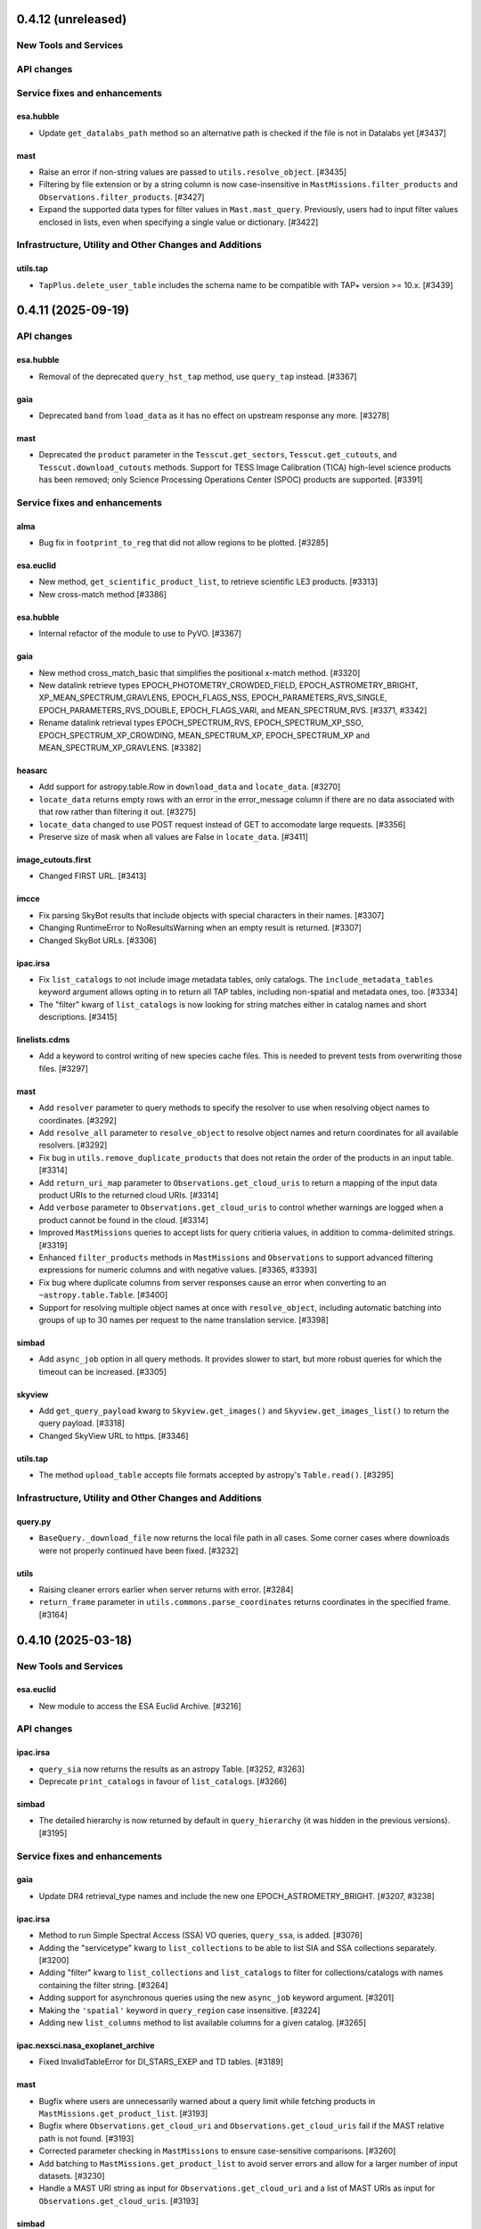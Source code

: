 0.4.12 (unreleased)
===================

New Tools and Services
----------------------



API changes
-----------



Service fixes and enhancements
------------------------------

esa.hubble
^^^^^^^^^^

- Update ``get_datalabs_path`` method so an alternative path is checked if the
  file is not in Datalabs yet [#3437]

mast
^^^^

- Raise an error if non-string values are passed to ``utils.resolve_object``. [#3435]

- Filtering by file extension or by a string column is now case-insensitive in ``MastMissions.filter_products``
  and ``Observations.filter_products``. [#3427]

- Expand the supported data types for filter values in ``Mast.mast_query``. Previously, users had to input
  filter values enclosed in lists, even when specifying a single value or dictionary. [#3422]


Infrastructure, Utility and Other Changes and Additions
-------------------------------------------------------

utils.tap
^^^^^^^^^

- ``TapPlus.delete_user_table`` includes the schema name to be compatible with TAP+ version >= 10.x. [#3439]



0.4.11 (2025-09-19)
===================

API changes
-----------

esa.hubble
^^^^^^^^^^

- Removal of the deprecated ``query_hst_tap`` method, use ``query_tap`` instead.
  [#3367]

gaia
^^^^

- Deprecated ``band`` from ``load_data`` as it has no effect on upstream
  response any more. [#3278]

mast
^^^^

- Deprecated the ``product`` parameter in the ``Tesscut.get_sectors``,
  ``Tesscut.get_cutouts``, and ``Tesscut.download_cutouts`` methods.
  Support for TESS Image Calibration (TICA) high-level science products has
  been removed; only Science Processing Operations Center (SPOC) products
  are supported. [#3391]


Service fixes and enhancements
------------------------------

alma
^^^^

- Bug fix in ``footprint_to_reg`` that did not allow regions to be plotted.
  [#3285]

esa.euclid
^^^^^^^^^^

- New method, ``get_scientific_product_list``, to retrieve scientific LE3
  products. [#3313]

- New cross-match method [#3386]

esa.hubble
^^^^^^^^^^

- Internal refactor of the module to use to PyVO. [#3367]

gaia
^^^^

- New method cross_match_basic that simplifies the positional x-match method.
  [#3320]

- New datalink retrieve types EPOCH_PHOTOMETRY_CROWDED_FIELD,
  EPOCH_ASTROMETRY_BRIGHT, XP_MEAN_SPECTRUM_GRAVLENS, EPOCH_FLAGS_NSS,
  EPOCH_PARAMETERS_RVS_SINGLE, EPOCH_PARAMETERS_RVS_DOUBLE,
  EPOCH_FLAGS_VARI, and MEAN_SPECTRUM_RVS. [#3371, #3342]

- Rename datalink retrieval types EPOCH_SPECTRUM_RVS, EPOCH_SPECTRUM_XP_SSO,
  EPOCH_SPECTRUM_XP_CROWDING, MEAN_SPECTRUM_XP, EPOCH_SPECTRUM_XP and
  MEAN_SPECTRUM_XP_GRAVLENS. [#3382]

heasarc
^^^^^^^

- Add support for astropy.table.Row in ``download_data`` and ``locate_data``.
  [#3270]

- ``locate_data`` returns empty rows with an error in the error_message column
  if there are no data associated with that row rather than filtering it
  out. [#3275]

- ``locate_data`` changed to use POST request instead of GET to accomodate
  large requests. [#3356]

- Preserve size of mask when all values are False in ``locate_data``. [#3411]

image_cutouts.first
^^^^^^^^^^^^^^^^^^^

- Changed FIRST URL. [#3413]

imcce
^^^^^

- Fix parsing SkyBot results that include objects with special characters in
  their names. [#3307]

- Changing RuntimeError to NoResultsWarning when an empty result is
  returned. [#3307]

- Changed SkyBot URLs. [#3306]

ipac.irsa
^^^^^^^^^

- Fix ``list_catalogs`` to not include image metadata tables, only
  catalogs. The ``include_metadata_tables`` keyword argument allows opting
  in to return all TAP tables, including non-spatial and metadata ones,
  too. [#3334]

- The "filter" kwarg of ``list_catalogs`` is now looking for string matches
  either in catalog names and short descriptions. [#3415]

linelists.cdms
^^^^^^^^^^^^^^

- Add a keyword to control writing of new species cache files.
  This is needed to prevent tests from overwriting those files. [#3297]

mast
^^^^

- Add ``resolver`` parameter to query methods to specify the resolver to
  use when resolving object names to coordinates. [#3292]

- Add ``resolve_all`` parameter to ``resolve_object`` to resolve
  object names and return coordinates for all available resolvers. [#3292]

- Fix bug in ``utils.remove_duplicate_products`` that does not retain the
  order of the products in an input table. [#3314]

- Add ``return_uri_map`` parameter to ``Observations.get_cloud_uris`` to return
  a mapping of the input data product URIs to the returned cloud URIs. [#3314]

- Add ``verbose`` parameter to ``Observations.get_cloud_uris`` to control
  whether warnings are logged when a product cannot be found in the cloud.
  [#3314]

- Improved ``MastMissions`` queries to accept lists for query critieria
  values, in addition to comma-delimited strings. [#3319]

- Enhanced ``filter_products`` methods in ``MastMissions`` and ``Observations``
  to support advanced filtering expressions for numeric columns and with
  negative values. [#3365, #3393]

- Fix bug where duplicate columns from server responses cause an error when
  converting to an ``~astropy.table.Table``. [#3400]

- Support for resolving multiple object names at once with ``resolve_object``,
  including automatic batching into groups of up to 30 names per request to
  the name translation service. [#3398]

simbad
^^^^^^

- Add ``async_job`` option in all query methods. It provides slower to start,
  but more robust queries for which the timeout can be increased. [#3305]

skyview
^^^^^^^

- Add ``get_query_payload`` kwarg to ``Skyview.get_images()`` and
  ``Skyview.get_images_list()`` to return the query payload. [#3318]

- Changed SkyView URL to https. [#3346]

utils.tap
^^^^^^^^^

- The method ``upload_table`` accepts file formats accepted by astropy's
  ``Table.read()``. [#3295]


Infrastructure, Utility and Other Changes and Additions
-------------------------------------------------------

query.py
^^^^^^^^

- ``BaseQuery._download_file`` now returns the local file path in all cases.
  Some corner cases where downloads were not properly continued have been
  fixed. [#3232]

utils
^^^^^

- Raising cleaner errors earlier when server returns with error. [#3284]

- ``return_frame`` parameter in ``utils.commons.parse_coordinates`` returns
  coordinates in the specified frame. [#3164]


0.4.10 (2025-03-18)
===================

New Tools and Services
----------------------

esa.euclid
^^^^^^^^^^

- New module to access the ESA Euclid Archive. [#3216]


API changes
-----------

ipac.irsa
^^^^^^^^^

- ``query_sia`` now returns the results as an astropy Table. [#3252, #3263]

- Deprecate ``print_catalogs`` in favour of ``list_catalogs``. [#3266]

simbad
^^^^^^

- The detailed hierarchy is now returned by default in ``query_hierarchy``
  (it was hidden in the previous versions). [#3195]


Service fixes and enhancements
------------------------------

gaia
^^^^

- Update DR4 retrieval_type names and include the new one
  EPOCH_ASTROMETRY_BRIGHT. [#3207, #3238]

ipac.irsa
^^^^^^^^^

- Method to run Simple Spectral Access (SSA) VO queries, ``query_ssa``,
  is added. [#3076]

- Adding the "servicetype" kwarg to ``list_collections`` to be able to list SIA
  and SSA collections separately. [#3200]

- Adding "filter" kwarg to ``list_collections`` and ``list_catalogs`` to filter
  for collections/catalogs with names containing the filter string. [#3264]

- Adding support for asynchronous queries using the new ``async_job``
  keyword argument. [#3201]

- Making the ``'spatial'`` keyword in ``query_region`` case insensitive. [#3224]

- Adding new ``list_columns`` method to list available columns for a given
  catalog. [#3265]

ipac.nexsci.nasa_exoplanet_archive
^^^^^^^^^^^^^^^^^^^^^^^^^^^^^^^^^^

- Fixed InvalidTableError for DI_STARS_EXEP and TD tables. [#3189]

mast
^^^^

- Bugfix where users are unnecessarily warned about a query limit while
  fetching products in ``MastMissions.get_product_list``. [#3193]

- Bugfix where ``Observations.get_cloud_uri`` and
  ``Observations.get_cloud_uris`` fail if the MAST relative path is not
  found. [#3193]

- Corrected parameter checking in ``MastMissions`` to ensure case-sensitive
  comparisons. [#3260]

- Add batching to ``MastMissions.get_product_list`` to avoid server errors
  and allow for a larger number of input datasets. [#3230]

- Handle a MAST URI string as input for ``Observations.get_cloud_uri`` and
  a list of MAST URIs as input for ``Observations.get_cloud_uris``. [#3193]

simbad
^^^^^^

- Fixing joining measurement with basic votable-fields and masking values
  instead of not returning lines in the result if a measurement fields are
  empty for an object. [#3199]

- Performance improvements to prevent timeouts to ``query_region`` when
  there are more than 300 coordinates. [#3235]

- Removed ``'pm'`` from the votable_fields list. [#3259]

xmatch
^^^^^^

- Fixing the API to be more flexible, it is now possible to ommit the
  ``'vizier:'`` sting before the catalog name when crossmatching with a
  vizier table. [#3194]


Infrastructure, Utility and Other Changes and Additions
-------------------------------------------------------

- Removed usage of the astropy TestRunner, therefore the unadvertised
  ``astroquery.test()`` functionality. [#3215]



0.4.9 (2025-01-24)
==================

New Tools and Services
----------------------

esa.integral
^^^^^^^^^^^^

- New module to access the ESA Integral Science Legacy Archive. [#3154]


Service fixes and enhancements
------------------------------

heasarc
^^^^^^^

- Fix Heasarc.download_data for Sciserver. [#3183]

ipac.nexsci.nasa_exoplanet_archive
^^^^^^^^^^^^^^^^^^^^^^^^^^^^^^^^^^

- Add missing unit strings to unit mapper. ``micron``, ``microns``,
  and ``uas``. [#3188]

jplspec
^^^^^^^

- Minor improvement to lookuptable behavior. [#3173, #2901]

linelists.cdms
^^^^^^^^^^^^^^

- Add whole catalog retrieval, improve error messaging for unparseable lines,
  improve metadata catalog, and improve lookuptable behavior. [#3173, #2901]

mast
^^^^

- Retrieve data products from the Missions-MAST API with
  ``MastMissions.get_product_list``. Retrieve unique data
  products only with ``MastMissions.get_unique_product_list``. [#3155]

- Filter data products retrieved from the Missions-MAST API with
  ``MastMissions.filter_products``. [#3155]

- Download data products from the Missions-MAST API with
  ``MastMissions.download_products``.
  Download a single data product using ``MastMissions.download_file``. [#3155]

- Get the keyword corresponding to the dataset ID for a specific mission
  with ``MastMissions.get_dataset_kwd``. [#3155]

mocserver
^^^^^^^^^

- Switch to https instead of http for the default url (allows pyodide to use the
  module). [#3139]

- Add ``TimeMOC`` and ``STMOC`` as possible entries in
  ``MOCServer.query_region`` to allow temporal and space-time searches. [#3139]

- ``return_moc`` now allows to ask for a Time-MOC or a Space-Time MOC rather
  than only Space-MOCs. [#3139]

- Fix query by MOC that would write a file ``moc.fits`` where the method
  was executed in overwriting mode (potentially deleting data if there was
  a conflicting file). [#3139]

- Returned tables now have a default list of fields instead of the
  > 130 columns returned previously. The full list of fields can be
  displayed with the new method ``MOCServer.list_fields``. [#3139]

- Add ``casesensitive`` parameter in the queries (previously, this was hardcoded
  to ``True``) [#3139]

- Add ``coordinate_system`` parameter to the queries to allow to filter on
  the different bodies or frames. The list of available space systems can
  be printed with the new method ``MOCServer.list_coordinates_systems``. [#3139]

- Add ``query_hips`` method, which is convenient to filter only
  Hierarchical progressive surveys. [#3139]

- Add new parameter ``criteria`` in ``query_region`` and ``query_hips`` with
  the same use as ``meta_data`` in the deprecated method ``find_datasets``.
  [#3139]

- Deprecated ``find_datasets`` in favour of ``query_region``. [#3139]

simbad
^^^^^^

- Fixed adding a list of fluxes with the deprecated notation
  ``Simbad.add_votable_fields("flux(U)", "flux(J)")``. [#3186]

- Support more of the 0.4.7 votable fields. Raise more significant error messages
  for the discontinued ones. [#3186]

- Fix the deprecated votable fields ``otype(V)`` and ``otype(S)``. [#3186]

- Fixed non existing flux filters as votable fields would fail silently. [#3186]


0.4.8 (2025-01-16)
==================

Service fixes and enhancements
------------------------------

astrometry_net
^^^^^^^^^^^^^^

- Removed photutils from Astroquery astrometry.net. [#3067]

- Reduced the number of API calls when polling for job status. [#3079]

alma
^^^^

- Added method to return quantities instead of values and regions footprint
  in alma. [#2855]

- Added support for frequency_resolution in KHz. [#3035]

- Added support for temporary upload tables in query_tap. [#3118]

- Changed the way galactic ranges are used in queries. [#3105]

casda
^^^^^

- Support jobs which are in the SUSPENDED state (used when copying data). [#3134]

dace
^^^^

- Module has been removed as it was incompatible with server changes. A
  standalone library called dace-query is available to access DACE
  data. [#3162]

esa.hubble
^^^^^^^^^^

- Include warning in get_datalabs_path method for ehst when the data volume
  is not mounted in DataLabs. [#3059]

- Fixed an inconsistency, ``get_member_observations`` now return a list for
  both simple and composite observations. [#3157]

- New method ``get_datalabs_path`` to return the complete path of a file in
  datalabs by combining the datalabs volume path with the path of the file
  in the table ehst.artifact [#2998]

esa.jwst
^^^^^^^^

- get_obs_products method now supports product_type parameter as string or list.
  [#2995]

- Added download_files_from_program method to get all products by program id.
  [#3073]

esasky
^^^^^^

- Added support for eROSITA downloads. [#3111]

gaia
^^^^

- Included table size in the class TapTableMeta returned by the functions
  ``load_tables`` and ``load_table``, in the class Tap. [#2970]

- For the functions that return files in FITS/ECSV format, the files are now
  provided as uncompressed files. [#2983]

- New parameter USE_NAMES_OVER_IDS that gives preference to ``name`` over ID
  attributes of columns as the names of columns in the ``astropy.table.Table``
  instance. By default, value True is set, that gives name preference. [#2967]

- Change the signature of the method ``load_data``: the parameter
  ``output_file`` that defined the file where the results were
  saved, is replaced by boolean parameter ``dump_to_file``, that in case it
  is true, a compressed directory named "datalink_output.zip" with
  all the DataLink files is made. So the users cannot specified the output
  file anymore.  [#3014]

- New retrieval types for datalink (Gaia DR4 release). [#3110]

- The output file name built by the method ``load_data``, includes
  microsecond resolution. This is based on the previous. [#3130]

gama
^^^^

- Changed URL to https and thus making the module functional again. [#3056]

heasarc
^^^^^^^

- Refactor heasarc to use the VO backend. [#2997]


ipac.irsa
^^^^^^^^^

- Added more robust handling of errors returned in Most.query_object() responses.
  [#3140]

- Removal of the deprecated module ``ipac.irsa.sha``. Use ``ipac.irsa`` to
  access Spitzer data. [#3163]

ipac.nexsci.nasa_explanet_archive
^^^^^^^^^^^^^^^^^^^^^^^^^^^^^^^^^

- Fix unit inconsistency in ``pl_trandur`` from day(s) to hour(s). [#3137]

jplhorizons
^^^^^^^^^^^

- Add missing column definitions, especially for ``refraction=True`` and
  ``extra_precision=True``. [#2986]

mast
^^^^

- Fixed bug in which the ``local_path`` parameter for the
  ``mast.observations.download_file`` method does not accept a directory. [#3016]

- Added ``verbose`` parameter to modulate output in
  ``mast.observations.download_products`` method. [#3031]

- Fixed bug in ``Catalogs.query_criteria()`` to use ``page`` and
  ``pagesize`` parameters correctly. [#3065]

- Modified ``mast.Observations.get_cloud_uris`` to also accept query
  criteria and data product filters. [#3064]

- Increased the speed of ``mast.Observations.get_cloud_uris`` by obtaining
  multiple URIs from MAST at once. [#3064]

- Raise an error rather than a warning when nonexistent query criteria are
  used in ``Observations.query_criteria``, ``Catalogs.query_criteria``,
  ``Catalogs.query_region``, ``Catalogs.query_object``, and
  ``MastMissions`` query methods,   [#3084, #3126]

- Added support for case-insensitive criteria keyword arguments in
  ``mast.Observations.query_criteria`` and ``mast.Catalogs.query_criteria``.
  [#3087]

- Added function ``mast.Observations.get_unique_product_list`` to return the
  unique data products associated with given observations. [#3096]

- Deprecated ``enable_cloud_dataset`` and ``disable_cloud_dataset`` in
  classes where they are non-operational. [#3113]

- Handle HLSP data products in ``Observations.get_cloud_uris``. [#3126]

mpc
^^^

- Rename ``MPC.get_mpc_object_endpoint`` to ``MPC._get_mpc_object_endpoint`` to
  indicate that it is a private method. [#3089]

- Parse star catalog information when querying observations database. [#2957]

- Parse ephemeris with sky motion with three digit precision. [#3026]

- Raise EmptyResponseError when empty ephemeris response is returned [#3026]

- Deprecated ``get_raw_response`` parameter from ``MPC.get_observations``. The
  raw response may be retrieved from the _async() method. [#3089]

- Removed ``get_raw_response`` parameter from ``MPC.get_ephemeris`` and
  ``MPC.get_observatory_codes`` without deprecation as the parameters were
  ignored and had no effect. [#3089]

- Fixed bug in ``MPC.get_ephemeris`` that caused the ``cache`` keyword parameter
  to be ignored. [#3089]

- Removed ``comettype`` parameter from ``MPC.get_observations`` without
  deprecation: it was undocumented, ignored, and had no effect.  [#3089]

- When ``MPC.get_ephemeris`` raises an ``InvalidQueryError`` message, instead of
  returning the original HTML formatted text, strip the HTML tags and return a
  plain text message.  [#3171]

nvas
^^^^

- Fixed base URL to reflect upstream changes. [#3160]

linelists.cdms
^^^^^^^^^^^^^^

- Fixed result parsing incompatibility with astropy 6.1 on Windows systems.
  [#3008]

ogle
^^^^

- Changed URL to https and thus making the module functional again. [#3048]

sdss
^^^^

- Support new SDSS-V DR18 access URLs. [#3017]

- Fixed download caching. [#3123]

simbad
^^^^^^

- The ``ROW_LIMIT`` value to have the maximum number of rows is now -1.
  Use ``ROW_LIMIT = 0`` to retrieve the output's meta-data. [#2954]

- ``ROW_LIMIT`` can now be set at instantiation
  (e.g.: ``simbad = Simbad(ROW_LIMIT=10))``). [#2954]

- ``list_votable_fields`` now return an astropy Table with added fields
  information instead of a list of strings. [#2954]

- ``list_votable_fields`` is now queried directly from SIMBAD instead of reading
  a file in astroquery. This prevents it from being outdated. [#2954]

- ``get_votable_fields`` now prints the table name and column name instead of
  just the column name. [#2954]

- The ``verbose`` and ``cache`` kwargs have been deprecated from all methods
  as they have no effect with with the new query interface. [#2954]

- ``get_adql`` is deprecated and replaced by ``get_query_payload`` in
  ``list_columns`` and ``list_table``.
  The payload output contains the ADQL under the ``QUERY`` key. [#2954]

- All query methods except ``query_tap`` and ``query_criteria`` now accept a
  ``criteria`` argument to restrict the results with custom criteria. [#2954]

- ``query_objects`` outputs now have an additional column ``user_specified_id``
  containing the objects' name as specified by the user.
  The ``votable_field`` option ``typed_id`` is removed. [#2954]

- The ``equinox`` and ``epoch`` kwargs are deprecated in ``query_region``,
  use astropy.coordinates.SkyCoord directly instead. [#2954]

- ``query_bibcode`` has a new option ``abstract`` that allows to also
  retrieve the article's abstract. [#2954]

- ``query_bibcode`` output is now in an astropy Table with distinct columns
  instead of a single one in which all the information was a string. [#2954]

- ``query_criteria`` is now deprecated and should be replaced by either custom
  TAP queries or by the ``criteria`` argument added in the other query methods.
  A helper method was added ``astroquery.simbad.utils.CriteriaTranslator`` to
  translate between the sim-script syntax and the TAP/ADQL syntax. [#2954]

- Fixed ``query_objects`` that would not work in combination with the
  additional field ``ident``. [#3149]

- Added ``query_hierarchy``: a new method that allows to get the parents,
  children, or siblings of an object. [#3175]

- Added ``NoResultsWarning`` when a query returns an empty table. [#3068]

skyview
^^^^^^^

- Overlay arguments ``lut``, ``grid``, and ``gridlabel`` are removed, as they
  only apply to output types not returned by Astroquery. [#2979]

splatalogue
^^^^^^^^^^^

- Fix incompatibilities with the major changes made to the Splatalogue's
  upstream server in March 2024. [#2960]

vizier
^^^^^^

- Changed the type of raised error when the catalog is not found in
  ``Vizier.get_catalog_metadata`` from ``IndexError`` to
  ``EmptyResponseError``. [#2980]

- Fixed search by UCD -- they were ignored. [#3147]

- Fixed column names -- some characters were replaced by ``_`` instead of keeping
  the original name. [#3153]

vsa
^^^

- Updated base URL to fix 404 responses. [#3033]

xmatch
^^^^^^

- Fixed xmatch query for two local tables. The second table was written over
  the first one, resulting in a confusing "missing cat1" error. [#3116]

- Made the error message clearer about VizieR tables not available for
  crossmatching. [#3168]

Infrastructure, Utility and Other Changes and Additions
-------------------------------------------------------

- Versions of astropy <5.0 and numpy <1.20 are no longer supported. [#2966]

- Versions of Python <3.9 are no longer supported. [#2966]

- Versions of PyVO <1.5 are no longer supported. [#3002]

utils.tap
^^^^^^^^^

- ``TapPlus.upload_table`` should not allow table names to contain a
  dot. ``ValueError`` is now raised for such cases. [#2971]

- Fix method read_http_response to retrieve json files. This fixes the
  previous PR #2947. [#2990]

- Fixed method ``search_async_jobs`` in the class TapPlus. [#2967]


0.4.7 (2024-03-08)
==================

New Tools and Services
----------------------

esa.hsa
^^^^^^^

- New module to access the ESA Herschel mission. [#2122]

ipac.irsa
^^^^^^^^^

- New class, ``Most``, to access the Moving Object Search Tool (MOST) is
  added. [#2660]

mocserver
^^^^^^^^^

- ``mocserver`` is the new name of the ``cds`` module allowing access to the
  CDS MOC server [#2766]

solarsystem.neodys
^^^^^^^^^^^^^^^^^^

- New module to access the NEODyS web interface. [#2618]

solarsystem.pds
^^^^^^^^^^^^^^^

- New module to access the Planetary Data System's Ring Node System. [#2358]


Service fixes and enhancements
------------------------------

alfalfa
^^^^^^^

- Removal of the non-functional ``get_spectrym`` method as that service has
  disappeared. [#2578]

alma
^^^^

- Fixed a regression to handle arrays of string input for the ``query``
  methods. [#2457]

- Throws an error when an unsupported ``kwargs`` (or argument) is passed in
  to a function. [#2475]

- New DataLink API handling. [#2493]

- Fixed bug in which blank URLs were being sent to the downloader. [#2490]

- Removed deprecated broken functions from ``alma.utils``. [#2331]

- Fixed a bug in slicing of ALMA regions. [#2810]

- Added support for ALMA OIDC (OpenID Connect) auth service, Keycloak. [#2712]

- Fixed bug to use the timeout set in the configuration. [#2535]

astrometry_net
^^^^^^^^^^^^^^

- Added a ``verbose=`` keyword argument to ``AstrometryNet`` to control
  whether or not to show any information during solving. [#2484]

- Fixed a bug which caused ``solve_timeout`` to not be respected when an image
  was solved by constructing a source list internally before sending data to
  astrometry.net. [#2484]

- Avoid duplicated warnings about API key and raise an error only when API key
  is needed but not set. [#2483]

- Added ``return_submission_id`` keyword argument to
  ``monitor_submission()``. [#2685]

- Fixed off-by-one error in the reference pixel of the WCS solution when the
  solution is found using sources detected by photutils. After this fix the
  solution from astrometry.net will be the same when the input is an image
  regardless of whether the image is uploaded or sources are detected
  locally. [#2752]

atomic
^^^^^^

- Fixed infitine caching loop. [#2339]

- Change URL and improve error handling. [#2769]

cadc
^^^^

- Deprecated keywords and ``run_query`` method have been removed. [#2389]

- Added the ability to pass longer that filename Path objects as
  ``output_file``. [#2541]

casda
^^^^^

- Add the ability to produce 2D and 3D cutouts from ASKAP images and cubes.
  [#2366]

- Use the standard ``login`` method for authenticating, which supports the
  system keyring. [#2386]

cds
^^^

- The ``cds`` module has been renamed ``mocserver`` and issues a deprecation
  warning when imported. [#2766]

esa.hubble
^^^^^^^^^^

- Refactored ``query_criteria`` to make the query a lot faster. [#2524]

- Method ``query_hst_tap`` has been renamed ``query_tap``. [#2597]

- Product types in ``download_product`` have been modified to:
  'PRODUCT', 'SCIENCE_PRODUCT', or 'POSTCARD'. [#2597]

- Added ``proposal`` keyword argument to several methods now allows to
  filter by Proposal ID. [#2797]

- Update to TAP url to query data and download files, aligned with the new
  eHST Science Archive. [#2567, #2597]

- Status and maintenance messages from eHST TAP when the module is
  instantiated. Use ``get_status_messages`` to retrieve them. [#2597]

- New methods to download single files ``download_file`` and download FITS
  associated to an observation ``download_fits_files``. [#2797]

- New function to retrieve all the files associated to an observation
  ``get_associated_files``. [#2797]

- New methods to retrieve metadata (``get_observations_from_program``) and
  files (``download_files_from_program``) associated to a proposal. [#2910]

esa.jwst
^^^^^^^^

- Fixes in ``login`` and ``set_token`` methods. [#2807]

esa.xmm_newton
^^^^^^^^^^^^^^
- New version of RMF matrices (v21). [#2910, #2932]

eso
^^^

- Authenticate with ESO using APIs and tokens instead of HTML forms. [#2681]

- Discontinue usage of old Request Handler for dataset retrieval in favor of
  new dataportal API. [#2681]

- Local reimplementation of astroquery's ``_download_file`` to fix some issues
  and avoid sending a HEAD request just to get the original filename. [#1580]

- Restore support for .Z files. [#1818]

exoplanet_orbit_database
^^^^^^^^^^^^^^^^^^^^^^^^

- The module has been deprecated due to the retirement of its upstream
  website. The database hasn't been updated since 2018, users are encouraged
  to use the ``ipac.nexsci.nasa_exoplanet_archive`` module instead. [#2792]

gaia
^^^^

- TAP notifications service is now available for Gaia. [#2376]

- Datalink can be used with the new parameter ``linking_parameter``.
  It provides an additional meaning to the source identifiers:
  'source_id', 'transit_id', and 'image_id'. [#2859, #2936]

- Added support for output formats:
  votable, votable_gzip (which is now the default), and ecsv. [#2907]

- For the functions ``cone_search``, ``cone_search_async``, ``launch_job``,
  and ``launch_job_async`` the data can be retrieved for the json
  ``output_format``. [#2927, #2947]

- Method ``load_data`` now has the parameter ``valid_data`` to control the
  epoch photometry service to return all data associated to a given source.
  [#2376]

- Default Gaia catalog updated to DR3. [#2596]

heasarc
^^^^^^^

- Fix issue in which blank tables raised exceptions. [#2624]

ipac.irsa
^^^^^^^^^

- The IRSA module's backend has been refactored to favour VO services and to
  run the queries through TAP rather than Gator.
  New method ``query_tap`` is added to enable ADQL queries, async-named
  methods have been removed. The ``selcols`` kwarg has been renamed to
  ``columns``, and the ``cache`` and ``verbose`` kwargs have been
  deprecated as they have no effect. [#2823]

- Method to run SIAv2 VO queries, ``query_sia``, is added. [#2837]

- Method to list available collections for SIA queries,
  ``list_collections``, is added. [#2952]

- Deprecation of the module ``ipac.irsa.sha`` due to upstream API changes
  and in favour of recommending using ``ipac.irsa`` instead. [#2924]

ipac.nexsci.nasa_exoplanet_archive
^^^^^^^^^^^^^^^^^^^^^^^^^^^^^^^^^^

- Removed deprecated methods ``query_planet`` and ``query_star``. [#2431]

- Stability improvements to ``query_aliases`` to address bug that made
  method retrieve no aliases for multiple star systems. [#2506]

jplhorizons
^^^^^^^^^^^

- Deprecate ``get_raw_response`` parameter in query methods.
  The raw response may be retrieved from the _async() methods. [#2418]

- Adding ``optional_setting`` parameter to the ephemerides methods to allow
  passing additional settings. [#1802]

- Topocentric coordinates can now be specified for both center and target in
  observer and vector queries. [#2625]

- Updated returned table columns to match Horizons's updates. [#2794]

- Assign units to ``"hour_angle"``, ``"solartime"``, and ``"siderealtime"``
  columns. [#2794]

- Allow using units in locations specified as coordinates. [#2746]

jplsbdb
^^^^^^^

- Fix a bug for jplsdbd query when the returned physical quantity contains
  a unit with exponential. [#2377]

jplspec
^^^^^^^

- Fix a bug in lookup-table generation when using ``parse_name_locally``
  option. [#2945]

linelists.cdms
^^^^^^^^^^^^^^

- Fix issues with the line name parser and the line data parser; the original
  implementation was incomplete and upstream was not fully
  documented. [#2385, #2411]

- Added new line list reader and enabled reading line list from remote
  server.[#2760]

- Updated local version of line list to include some change in column names.
  [#2760]

mast
^^^^

- Cull duplicate downloads for the same dataURI in
  ``Observations.download_products()`` and duplicate URIs in
  ``Observations.get_cloud_uris``. [#2497]

- Fixed ``Observations.get_product_list`` to handle input lists of
  obsids. [#2504]

- Add a ``flat`` option to ``Observation.download_products()`` to turn off the
  automatic creation and organizing of products into subdirectories. [#2511]

- Expanding ``Cutouts`` functionality to support making Hubble Advanced
  Product (HAP) cutouts via HAPCut. [#2613]

- Expanding ``Cutouts`` functionality to support TICA HLSPs now available
  through ``TesscutClass``. [#2668]

- Resolved issue making PANSTARRS catalog queries when columns and sorting
  is specified. [#2727]

- Bug fix in ``Observations.query_criteria()`` to use ``page`` and
  ``pagesize`` parameters [#2915]

- Added ``mast_query`` to ``MastClass`` to handle the creation of parameter
  dictionaries for MAST Service queries. [#2785]

- PanSTARRS data is now available to download anonymously from the public
  STScI S3 buckets. [#2893]

- Changed warning to error for authentication failure. [#1874]

nist
^^^^

- Vectorized ``linename`` option to query multiple spectral lines with one call
  of ``Nist.query``. [#2678]

- Fix wavelength keywords, which were changed upstream. [#2918]

- Fetch statistical weight (g) from the database. [#2955]

oac
^^^

- Fix bug in parsing events that contain html tags (e.g. in their alias
  field). [#2423]

sdss
^^^^

- ``query_region()`` can perform cone search or a rectangular
  search around the specified coordinates. [#2477, #2663]

- The default data release has been changed to DR17. [#2478]

- Switching to https to avoid issues originating in relying on server side
  redirects. [#2654]

- Fix bug to have object IDs as unsigned integers, on Windows, too.
  [#2800, #2806, #2880]

simbad
^^^^^^

- new ``query_tap`` method to access SIMBAD. This comes with additional
  methods to explore SIMBAD's tables and their links:
  ``list_tables``, ``list_columns``, and ``list_linked_tables``. [#2856]

- It is now possible to specify multiple coordinates together with a single
  radius as a string in ``query_region()`` and ``query_region_async()``.
  [#2494]

- ``ROW_LIMIT`` is now respected when running region queries; previously, it
  was ignored for region queries but respected for all others.  A new warning,
  ``BlankResponseWarning``, is introduced for use when one or more query terms
  result in a blank or missing row; previously, only a generic warning was
  issued. [#2637]

skyview
^^^^^^^

- Fix bug for ``radius`` parameter to not behave as diameter. [#2601]

- Fix bug in ``height`` and ``width`` input validation. [#2757]

svo_fps
^^^^^^^

- The wavelength limits in ``get_filter_index`` can now be specified using any
  length unit, not just angstroms. [#2444]

- Queries with invalid parameter names now raise an ``InvalidQueryError``.
  [#2446]

- The default wavelength range used by ``get_filter_index`` was far too
  large. The user must now always specify both upper and lower limits. [#2509]

vizier
^^^^^^

- Fix parsing vizier generated tsv returns. [#2611]

- New method ``get_catalog_metadata`` allows to retrieve information about
  VizieR catalogs such as origin_article, description, or last modified
  date. [#2878]

xmatch
^^^^^^

- The reason for query errors, as parsed from the returned VOTable is now
  exposed as part of the traceback. [#2608]

- Minor internal change to use VOTable as the response format that include
  units, too. [#1375]


Infrastructure, Utility and Other Changes and Additions
-------------------------------------------------------

- Optional keyword arguments are now keyword only.
  [#1802, #2339, #2477, #2532, #2597, #2601, #2609, #2610, #2655, #2656, #2661, #2671, #2690, #2703]

- New function, ``utils.cleanup_downloads.cleanup_saved_downloads``, is
  added to help the testcleanup narrative in narrative documentations. [#2384]

- Adding new ``BaseVOQuery`` baseclass for modules using VO tools. [#2836]

- Adding more system and package information to User-Agent. [#2762, #2836]

- Refactoring caching. [#1634]

- Removal of the non-functional ``nrao`` module as it was completely
  incompatible with the refactored upstream API. [#2546]

- Removal of the non-functional ``noirlab`` module because the current module
  is incompatible with the new upstream API. [#2579]

- Removed deprecated function ``utils.commons.send_request()``. [#2583]

- Removed deprecated function ``utils.download_list_of_fitsfiles()``. [#2594]

- Versions of astropy <4.2.1 and numpy <1.18 are no longer supported. [#2602]

utils.tap
^^^^^^^^^

- Add support for ``MAXREC`` parameter. [#1584]

- Data downloads are now executed in streaming mode. [#2910]


0.4.6 (2022-03-22)
==================

Service fixes and enhancements
------------------------------

alma
^^^^

- Added ``verify_only`` option to check if data downloaded with correct file
  size. [#2263]

- Deprecated keywords and ``stage_data`` method has been removed. [#2309]

- Deprecate broken functions from ``alma.utils``. [#2332]

- Optional keyword arguments are now keyword only. [#2309]

casda
^^^^^

- Simplify file names produced by ``download_files`` to avoid filename too
  long errors. [#2308]

esa.hubble
^^^^^^^^^^

- Changed ``query_target`` method to use TAP instead of AIO. [#2268]


- Added new method ``get_hap_hst_link`` and ``get_member_observations`` to
  get related observations. [#2268]

esa.xmm_newton
^^^^^^^^^^^^^^

- Add option to download proprietary data. [#2251]

gaia
^^^^

- The ``query_object()`` and ``query_object_async()`` methods of
  ``astroquery.gaia.Gaia`` no longer ignore their ``columns`` argument when
  ``radius`` is specified. [#2249]

- Enhanced methods ``launch_job`` and ``launch_job_async`` to avoid issues with
  the name provided by the user for the output file when the results are
  returned by the TAP in compressed format. [#2077]

ipac.nexsci.nasa_exoplanet_archive
^^^^^^^^^^^^^^^^^^^^^^^^^^^^^^^^^^

- Fixes to alias query, and regularize keyword removed from deprecated
  ``query_star`` method. [#2264]

mast
^^^^

- Adding moving target functionality to ``Tesscut`` [#2121]

- Adding ``MastMissions`` class to provide mission-specific metadata query
  functionalities. [#2095]

- GALEX data is now available to download anonymously from the public
  STScI S3 buckets. [#2261]

- Adding the All-Sky PLATO Input Catalog ('plato') as a catalog option for
  methods of ``Catalogs``. [#2279]

- Optional keyword arguments are now keyword only. [#2317]

sdss
^^^^

- Fix ``query_crossid`` for spectral data and DR17. [#2258, #2304]

- Fix ``query_crossid`` to be able to query larger list of coordinates. [#2305]

- Fix ``query_crossid`` for very old data releases (< DR10). [#2318]


Infrastructure, Utility and Other Changes and Additions
-------------------------------------------------------

- Remove obsolete testing tools. [#2287]

- Callback hooks are deleted before caching. Potentially all cached queries
  prior to this PR will be rendered invalid. [#2295]

utils.tap
^^^^^^^^^

- The modules that make use of the ``astroquery.utils.tap.model.job.Job`` class
  (e.g. Gaia) no longer print messages about where the results of async queries
  were written if the ``verbose`` setting is ``False``. [#2299]

- New method, ``rename_table``, which allows the user to rename table and
  column names. [#2077]



0.4.5 (2021-12-24)
==================

New Tools and Services
----------------------

esa.jwst
^^^^^^^^^^

- New module to provide access to eJWST Science Archive metadata and datasets. [#2140, #2238]


Service fixes and enhancements
------------------------------

eso
^^^

- Add option to retrieve_data from an earlier archive query. [#1614]

jplhorizons
^^^^^^^^^^^

- Fix result parsing issues by disabling caching of failed queries. [#2253]

sdss
^^^^

- Fix URL for individual spectrum file download in recent data releases. [#2214]

Infrastructure, Utility and Other Changes and Additions
-------------------------------------------------------

- Adding ``--alma-site`` pytest option for testing to have a control over
  which specific site to test. [#2224]

- The function ``astroquery.utils.download_list_of_fitsfiles()`` has been
  deprecated. [#2247]

utils.tap
^^^^^^^^^

- Changing the default verbosity of TapPlus to False. [#2228]


0.4.4 (2021-11-17)
==================

New Tools and Services
----------------------

esa.esasky
^^^^^^^^^^

- Added Solar System Object functionality. [#2106]

ipac
^^^^

- New namespace for IPAC services. [#2131]

linelists.cdms
^^^^^^^^^^^^^^
- Molecular line catalog query tool provides an interface to the
  Cologne Database for Molecular Spectroscopy. [#2143]


Service fixes and enhancements
------------------------------

casda
^^^^^^

- Add ability to stage and download non image data which have been found
  through the CASDA obscore table. [#2158]

gaia
^^^^

- The bug which caused changing the ``MAIN_GAIA_TABLE`` option to have no
  effect has been fixed. [#2153]

ipac.ned
^^^^^^^^

- Keyword 'file_format' is added to ``get_image_list`` to enable obtaining
  links to non-fits file formats, too. [#2217]

jplhorizons
^^^^^^^^^^^

- Updated to use v1.0 of the new JPL Horizons API released 2021-09-15.
  Included in this update, the default reference system is changed from
  J2000 to ICRF, following API documentation. [#2154]

- Query ``id_type`` behavior has changed:
    * ``'majorbody'`` and ``'id'`` have been removed and the equivalent
      functionality replaced with ``None``.  ``None`` implements the Horizons
      default, which is to search for major bodies first, then fall back to a
      small body search when no matches are found. Horizons does not have a
      major body only search. [#2161]
    * The default value was ``'smallbody'`` but it is now ``None``, which
      follows Horizons's default behavior. [#2161]

- Fix changes in column names that resulted KeyErrors. [#2202]

jplspec
^^^^^^^

- JPLSpec now raises an EmptyResponseError if the returned result is empty.
  The API for JPLspec's ``lookup_table.find`` function returns a dictionary
  instead of values (for compatibility w/CDMS).  [#2144]

simbad
^^^^^^

- Fix result parsing issues by disabling caching of failed queries. [#2187]

- Fix parsing of non-ascii bibcode responses. [#2200]

splatalogue
^^^^^^^^^^^

- Splatalogue table merging can now handle unmasked columns. [#2136]

vizier
^^^^^^

- It is now possible to specify 'galatic' centers in region queries to
  have box queries oriented along the galactic axes. [#2152]


Infrastructure, Utility and Other Changes and Additions
-------------------------------------------------------

- Versions of astropy <4 and numpy <1.16 are no longer supported. [#2163]

ipac
^^^^

- As part of the namespace restructure, now modules for the IPAC archives are
  avalable as: ``ipac.irsa``, ``ipac.ned``, and ``ipac.nexsci``.
  Additional services have also been moved to their parent organisations'
  namespace. Acces from the top namespace have been deprecated for the
  following modules: ``ibe``, ``irsa``, ``irsa_dust``,
  ``nasa_exoplanet_archive``, ``ned``, ``sha``. [#2131]


0.4.3 (2021-07-07)
==================

New Tools and Services
----------------------

esa.esasky
^^^^^^^^^^

- Download by observation id or source name. [#2078]

- Added custom ADQL and TAP+ functionality. [#2078]

- Enabled download of INTEGRAL data products. [#2105]

esa.hubble
^^^^^^^^^^

- Module added to perform a cone search based on a set of criteria. [#1855]

esa.xmm_newton
^^^^^^^^^^^^^^

- Adding the extraction epic light curves and spectra. [#2017]

heasarc
^^^^^^^

- Add alternative instance of HEASARC Server, maintained by
  INTEGRAL Science Data Center. [#1988]

nasa_exoplanet_archive
^^^^^^^^^^^^^^^^^^^^^^

- Making module compatible with the NASA Exoplanet Archive 2.0 using TAP.
  release. Support for querying old tables (exoplanets, compositepars, and
  exomultpars) has been dropped. [#2067]


Service fixes and enhancements
------------------------------

atomic
^^^^^^

- Change URL to https. [#2088]

esa.xmm_newton
^^^^^^^^^^^^^^

- Fixed the generation of files with wrong extension. [#2017]

- Use astroquery downloader tool to get progressbar, caching, and prevent
  memory leaks. [#2087]

gaia
^^^^

- Changed default of Gaia TAP Plus interface to instantiate silently. [#2085]

heasarc
^^^^^^^

- Added posibility to query limited time range. [#1988]

ibe
^^^

- Doubling default timeout to 120 seconds. [#2108]

- Change URL to https. [#2108]

irsa
^^^^

- Adding ``cache`` kwarg to the class methods to be able to control the use
  of local cache. [#2092]

- Making optional kwargs keyword only. [#2092]

sha
^^^

- Change URL to https. [#2108]

- A ``NoResultsWarning`` is now returned when there is return of any empty
  table. [#1837]


Infrastructure, Utility and Other Changes and Additions
-------------------------------------------------------

- Fixed progressbar download to report the correct downloaded amount. [#2091]

- Dropping Python 3.6 support. [#2102]


0.4.2 (2021-05-14)
==================

New Tools and Services
----------------------

cds.hips2fits
^^^^^^^^^^^^^

- New module HIPS2fits to provide access to fits/jpg/png image cutouts from a
  HiPS + a WCS. [#1734]

esa.iso
^^^^^^^

- New module to access ESA ISO mission. [#1914]

esa.xmm_newton
^^^^^^^^^^^^^^

- New method ``get_epic_images`` is added to extract EPIC images from
  tarballs. [#1759]

- New method ``get_epic_metadata`` is added to download EPIC sources
  metadata. [#1814]

mast
^^^^

- Added Zcut functionality to astroquery [#1911]

svo_fps
^^^^^^^

- New module to access the Spanish Virtual Observatory Filter Profile List. [#1498]


Service fixes and enhancements
------------------------------

alma
^^^^

- The archive query interface has been deprecated in favour of
  VirtualObservatory (VO) services such as TAP, ObsCore etc. The alma
  library has been updated accordingly. [#1689]

- ALMA queries using string representations will now convert to appropriate
  coordinates before being sent to the server; previously they were treated as
  whatever unit they were presented in.  [#1867]

- Download mechanism uses the ALMA Datalink service that allows exploring and
  downloading entire tarball package files or just part of their
  content. [#1820]

- Fixed bug in ``get_data_info`` to ensure relevant fields are strings. [#2022]

esa.esasky
^^^^^^^^^^

- All ESASky spectra now accessible. [#1909]

- Updated ESASky module for version 3.5 of ESASky backend. [#1858]

- Added row limit parameter for map queries. [#1858]

esa.hubble
^^^^^^^^^^

- Module added to query eHST TAP based on a set of specific criteria and
  asynchronous jobs are now supported. [#1723]

gaia
^^^^
- Fixed RA/dec table edit capability. [#1784]

- Changed file names handling when downloading data. [#1784]

- Improved code to handle bit data type. [#1784]

- Prepared code to handle new datalink products. [#1784]

gemini
^^^^^^

- ``login()`` method to support authenticated sessions to the GOA. [#1780]

- ``get_file()`` to support downloading files. [#1780]

- fix syntax error in ``query_criteria()`` [#1823]

- If QA and/or engineering parameters are explicitly passed, remove the
  defaults of ``notengineering`` and/or ``NotFail``. [#2000]

- Smarter defaulting of radius to None unless coordinates are specified, in
  which case defaults to 0.3 degrees. [#1998]

heasarc
^^^^^^^

- A ``NoResultsWarning`` is now returned when there is no matching rows were
  found in query. [#1829]

irsa
^^^^

- Used more specific exceptions in IRSA. [#1854]

jplsbdb
^^^^^^^

- Returns astropy quantities, rather than scaled units. [#2011]

lcogt
^^^^^

- Module has been removed after having been defunct due to upstream API
  refactoring a few years ago. [#2071]

mast
^^^^

- Added ``Observations.download_file`` method to download a single file from
  MAST given an input data URI. [#1825]

- Added case for passing a row to ``Observations.download_file``. [#1881]

- Removed deprecated methods: ``Observations.get_hst_s3_uris()``,
  ``Observations.get_hst_s3_uri()``, ``Core.get_token()``,
  ``Core.enable_s3_hst_dataset()``, ``Core.disable_s3_hst_dataset()``; and
  parameters: ``obstype`` and ``silent``. [#1884]

- Fixed error causing empty products passed to ``Observations.get_product_list()``
  to yeild a non-empty result. [#1921]

- Changed AWS cloud access from RequesterPays to anonymous acces. [#1980]

- Fixed error with download of Spitzer data. [#1994]

sdss
^^^^

- Fix validation of field names. [#1790]

splatalogue
^^^^^^^^^^^

- The Splatalogue ID querying is now properly cached in the astropy cache
  directory. The scraping function has also been updated to reflect
  the Splatalogue webpage. [#1772]

- The splatalogue URL has changed to https://splatalogue.online, as the old site
  stopped functioning in September 2020 [#1817]

ukidss
^^^^^^

- Updated to ``UKIDSSDR11PLUS`` as the default data release. [#1767]

vamdc
^^^^^

- Deprecate module due to upstream library dependence and compability
  issues. [#2070]

vizier
^^^^^^

- Refactor module to support list of coordinates as well as several fixes to
  follow changes in upstream API. [#2012]


Infrastructure, Utility and Other Changes and Additions
-------------------------------------------------------

- HTTP requests and responses can now be logged when the astropy
  logger is set to level "DEBUG" and "TRACE" respectively. [#1992]

- Astroquery and all its modules now uses a logger similar to Astropy's. [#1992]


0.4.1 (2020-06-19)
==================

New Tools and Services
----------------------

esa.xmm_newton
^^^^^^^^^^^^^^

- A new ESA archive service for XMM-Newton access. [#1557]

image_cutouts.first
^^^^^^^^^^^^^^^^^^^

- Module added to access FIRST survey radio images. [#1733]

noirlab
^^^^^^^

- Module added to access the NOIRLab (formally NOAO) archive. [#1638]


Service fixes and enhancements
------------------------------

alma
^^^^

- A new API was deployed in late February / early March 2020, requiring a
  refactor.  The user-facing API should remain mostly the same, but some
  service interruption may have occurred.  Note that the ``stage_data`` column
  ``uid`` has been renamed ``mous_uid``, which is a technical correction, and
  several columns have been added. [#1644, #1665, #1683]

- The contents of tarfiles can be shown with the ``expand_tarfiles`` keyword
  to ``stage_data``. [#1683]

- Bugfix: when accessing private data, auth credentials were not being passed
  to the HEAD request used to acquire header data. [#1698]

casda
^^^^^

- Add ability to stage and download ASKAP data. [#1706]

cadc
^^^^

- Fixed authentication and enabled listing of async jobs. [#1712]

eso
^^^

- New ``unzip`` parameter to control uncompressing the retrieved data. [#1642]

gaia
^^^^
- Allow for setting row limits in query submissions through class
  attribute. [#1641]

gemini
^^^^^^

- Allow for additional search terms to be sent to query_criteria and passed to
  the raw web query against the Gemini Archive. [#1659]

jplhorizons
^^^^^^^^^^^

- Fix for changes in HORIZONS return results after their 2020 Feb 12
  update. [#1650]

nasa_exoplanet_archive
^^^^^^^^^^^^^^^^^^^^^^

- Update the NASA Exoplanet Archive interface to support all tables available
  through the API. The standard astroquery interface is now implemented via the
  ``query_*[_async]`` methods. [#1700]

nrao
^^^^

- Fixed passing ``project_code`` to the query [#1720]

vizier
^^^^^^

- It is now possible to specify constraints to ``query_region()``
  with the ``column_filters`` keyword. [#1702]


Infrastructure, Utility and Other Changes and Additions
-------------------------------------------------------

- Versions of astropy <3.1 are no longer supported. [#1649]

- Fixed a bug that would prevent the TOP statement from being properly added
  to a TAP query containing valid '\n'. The bug was revealed by changes to
  the gaia module, introduced in version 0.4. [#1680]

- Added new ``json`` keyword to BaseQuery requests. [#1657]


0.4 (2020-01-24)
================

New Tools and Services
----------------------

casda
^^^^^

- Module added to access data from the CSIRO ASKAP Science Data Archive.  [#1505]

dace
^^^^

- Added DACE Service. See DACE website for details. [#1370]

gemini
^^^^^^

- Module added to access the Gemini archive. [#1596]


Service fixes and enhancements
------------------------------

gaia
^^^^
- Add optional 'columns' parameter to select specific columns. [#1548]

imcce
^^^^^

- Fix Skybot return for unumbered asteroids. [#1598]

jplhorizons
^^^^^^^^^^^

- Fix for changes in HORIZONS return results after their 2020 Jan 21 update. [#1620]

mast
^^^^

- Add Kepler to missions with cloud support,
  Update ``get_cloud_uri`` so that if a file is not found it produces a warning
  and returns None rather than throwing an exception. [#1561]

nasa_exoplanet_archive
^^^^^^^^^^^^^^^^^^^^^^
- Redefined the query API so as to prevent downloading of the whole database.
  Added two functions ``query_planet`` (to query for a specific exoplanet), and
  ``query_star`` (to query for all exoplanets under a specific stellar system) [#1606]



splatalogue
^^^^^^^^^^^

- Added new 'only_astronomically_observed' option. [#1600]

vo_conesearch
^^^^^^^^^^^^^

- ``query_region()`` now accepts ``service_url`` keyword and uses
  ``conf.pedantic`` and ``conf.timeout`` directly. As a result, ``URL``,
  ``PEDANTIC``, and ``TIMEOUT`` class attributes are no longer needed, so
  they are removed from ``ConeSearchClass`` and ``ConeSearch``. [#1528]

- The classic API ``conesearch()`` no longer takes ``timeout`` and ``pedantic``
  keywords. It uses ``conf.pedantic`` and ``conf.timeout`` directly. [#1528]

- Null result now emits warning instead of exception. [#1528]

- Result is now returned as ``astropy.table.Table`` by default. [#1528]


Infrastructure, Utility and Other Changes and Additions
-------------------------------------------------------

utils
^^^^^

- Added timer functions. [#1508]


0.3.10 (2019-09-19)
===================

New Tools and Services
----------------------

astrometry_net
^^^^^^^^^^^^^^

- Module added to interface to astrometry.net plate-solving service. [#1163]

cadc
^^^^

- Module added to access data at the Canadian Astronomy Data Centre. [#1354, #1486]

esa
^^^

- Module added ``hubble`` for accessing the ESA Hubble Archive. [#1373, #1534]

gaia
^^^^

- Added tables sharing, tables edition, upload from pytable and job results,
  cross match, data access and datalink access. [#1266]

imcce
^^^^^

- Service ``miriade`` added, querying asteroid and comets ephemerides. [#1353]

- Service ``skybot`` added, identifying Solar System objects in a given
  field at a given epoch. [#1353]

mast
^^^^

- Addition of observation metadata query. [#1473]

- Addition of catalogs.MAST PanSTARRS catalog queries. [#1473]

mpc
^^^

- Functionality added to query observations database. [#1350]


Service fixes and enhancements
------------------------------

alma
^^^^

- Fix some broken VOtable returns and a broken login URL. [#1369]

- ``get_project_metadata()`` is added to query project metadata. [#1147]

- Add access to the ``member_ous_id`` attribute. [#1316]

cds
^^^

- Apply MOCPy v0.5.* API changes. [#1343]

eso
^^^

- Try to re-authenticate when logged out from the ESO server. [#1315]

heasarc
^^^^^^^

- Fixing error handling to filter out only the query errors. [#1338]

jplhorizons
^^^^^^^^^^^

- Add ``refplane`` keyword to ``vectors_async`` to return data for different
  available reference planes. [#1335]

- Vector queries provide different aberrations, ephemerides queries provide
  extra precision option. [#1478]

- Fix crash when precision to the second on epoch is requested. [#1488]

- Fix for missing H, G values. [#1333]

jplsbdb
^^^^^^^

- Fix for missing values. [#1333]

mast
^^^^

- Update query_criteria keyword obstype->intentType. [#1366]

- Remove deprecated authorization code, fix unit tests, general code cleanup,
  documentation additions. [#1409]

- TIC catalog search update. [#1483]

- Add search by object name to Tesscut, make resolver_object public, minor bugfixes. [#1499]

- Add option to query TESS Candidate Target List (CTL) Catalog. [#1503]

- Add verbose keyword for option to silence logger info and warning about S3
  in enable_cloud_dataset(). [#1536]

nasa_ads
^^^^^^^^

- Fix an error in one of the default keys, citations->citation. [#1337]

nist
^^^^

- Fixed an upstream issue where js was included in returned data. [#1359]

- Unescape raw HTML codes in returned data back into Unicode equivalents to
  stop them silently breaking Table parsing. [#1431]

nrao
^^^^

- Fix parameter validation allowing for hybrid telescope configuration. [#1283]

sdss
^^^^

- Update to SDSS-IV URLs and general clean-up. [#1308]

vizier
^^^^^^

- Support using the output values of ``find_catalog`` in ``get_catalog``. [#603]

- Fix to ensure to fall back on the default catalog when it's not provided as
  part of the query method. [#1328]

- Fix swapped width and length parameters. [#1406]

xmatch
^^^^^^

- Add parameter ``area`` to restrict sky  region considered. [#1476]


Infrastructure, Utility and Other Changes and Additions
-------------------------------------------------------

- HTTP user-agent now has the string ``_testrun`` in the version number of astroquery,
  for queries triggered by testing. [#1307]

- Adding deprecation decorators to ``utils`` from astropy to be used while we
  support astropy <v3.1.2. [#1435]

- Added tables sharing, tables edition, upload from pytable and job results,
  data access and datalink access to ``utils.tap``. [#1266]

- Added a new ``astroquery.__citation__`` and ``astroquery.__bibtex__``
  attributes which give a citation for astroquery in bibtex format. [#1391]



0.3.9 (2018-12-06)
==================

- New tool: MPC module can now request comet and asteroid ephemerides from the
  Minor Planet Ephemeris Service, and return a table of observatory codes and
  coordinates. [#1177]
- New tool ``CDS``:  module to query the MOCServer, a CDS tool providing MOCs
  and meta data of various data-sets. [#1111]
- New tool ``JPLSDB``: New module for querying JPL's Small Body Database
  Browser [#1214]

- ATOMIC: fix several bugs for using Quantities for the range parameters.
  [#1187]
- CADC: added the get_collections method. [#1482]
- ESASKY: get_maps() accepts dict or list of (name, Table) pairs as input
  table list. [#1167]
- ESO: Catch exception on login when keyring fails to get a valid storage.
  [#1198]
- ESO: Add option to retrieve calibrations associated to data. [#1184]
- FERMI: Switch to HTTPS [#1241]
- IRSA: Added ``selcols`` keyword. [#1296]
- JPLHorizons: Fix for missing total absolute magnitude or phase coefficient
  for comets [#1151]
- JPLHorizons: Fix queries for major solar system bodies when sub-observer or
  sub-solar positions are requested. [#1268]
- JPLHorizons: Fix bug with airmass column. [#1284]
- JPLSpec: New query service for JPL Molecular Spectral Catalog. [#1170]
- JPLHorizons: JPL server protocol and epoch range bug fixes, user-defined
  location and additional ephemerides information added [#1207]
- HITRAN: use class-based API [#1028]
- MAST: Enable converting list of products into S3 uris [#1126]
- MAST: Adding Tesscut interface for accessing TESS cutouts. [#1264]
- MAST: Add functionality for switching to auth.mast when it goes live [#1256]
- MAST: Support downloading data from multiple missions from the cloud [#1275]
- MAST: Updating HSC and Gaia catalog calls (bugfix) [#1203]
- MAST: Fixing bug in catalog criteria queries, and updating remote tests.
  [#1223]
- MAST: Fixing mrp_only but and changing default to False [#1238]
- MAST: TESS input catalog bugfix [#1297]
- NASA_ADS: Use new API [#1162]
- Nasa Exoplanet Arhive: Add option to return all columns. [#1183]
- SPLATALOGUE: Minor - utils & tests updated to match upstream change [#1236]
- utils.tap: Fix Gaia units. [#1161]
- VO_CONESEARCH: Service validator now uses new STScI VAO TAP registry. [#1114]
- WFAU: Added QSL constraints parameter [#1259]
- XMATCH: default timeout has changed from 60s to 300s. [#1137]

- Re-enable sandboxing / preventing internet access during non-remote tests,
  which has been unintentionally disabled for a potentially long time.  [#1274]
- File download progress bar no longer displays when Astropy log level is set
  to "WARNING", "ERROR", or "CRITICAL". [#1188]
- utils: fix bug in ``parse_coordinates``, now strings that can be interpreted
  as coordinates are not sent through Sesame. When unit is not provided,
  degrees is now explicitely assumed. [#1252]
- JPLHorizons: fix for #1201 issue in elements() and vectors(), test added
- JPLHorizons: fix for missing H, G values [#1332]
- JPLHorizons: warn if URI is longer than 2000 chars, docs updated
- JPLSBDB: fix for missing value, test added


0.3.8 (2018-04-27)
==================

- New tool ``jplhorizons``: JPL Horizons service to obtain ephemerides,
  orbital elements, and state vectors for Solar System objects. [#1023]
- New tool ``mpc``: MPC Module to query the Minor Planet Center web service.
  [#1064, #1077]
- New tool ``oac``: Open Astronomy Catalog API to obtain data products on
  supernovae, TDEs, and kilonovae. [#1053]
- New tool ``wfau`` and ``vsa``: Refactor of the UKIDSS query tool add full
  WFAU support.  [#984]
- ALMA: Adding support for band and polarization selection. [#1108]
- HEASARC: Add additional functionality and expand query capabilities. [#1047]
- GAIA: Default URL switched to DR2 and made configurable. [#1112]
- IRSA: Raise exceptions for exceeding output table size limit. [#1032]
- IRSA_DUST: Call over https. [#1069]
- LAMDA: Fix writer for Windows on Python 3. [#1059]
- MAST: Removing filesize checking due to unreliable filesize reporting in
  the database. [#1050]
- MAST: Added Catalogs class. [#1049]
- MAST: Enable downloading MAST HST data from S3. [#1040]
- SPLATALOGUE: Move to https as old HTTP post requests were broken. [#1076]
- UKIDSS: Update to DR10 as default database. [#984]
- utils.TAP: Add tool to check for phase of background job. [#1073]
- utils.TAP: Added redirect handling to sync jobs. [#1099]
- utils.TAP: Fix jobsIDs assignment. [#1105]
- VO_CONESEARCH: URL for validated services have changed. Old URL should still
  redirect but it is deprecated. [#1033]

0.3.7 (2018-01-25)
==================

- New tool: Exoplanet Orbit Catalog, NASA Exoplanet Archive [#771]
- ESO: The upstream API changed.  We have adapted.  [#970]
- ESO: Added 'destination' keyword to Eso.retrieve_data(), to download files
  to a specific location (other than the cache). [#976]
- ESO: Fixed Eso.query_instrument() to use instrument specific query forms
  (it was using the main form before). [#976]
- ESO: Implemented Eso.query_main() to query all instruments with the main form
  (even the ones without a specific form). [#976]
- ESO: Disabled caching for all Eso.retrieve_data() operations. [#976]
- ESO: Removed deprecated Eso.data_retrieval() and Eso.query_survey().
  Please use Eso.retrieve_data() and Eso.query_surveys() instead. [#1019]
- ESO: Added configurable URL. [#1017]
- ESO: Fixed string related bugs. [#981]
- MAST: Added convenience function to list available missions. [#947]
- MAST: Added login capabilities [#982]
- MAST: Updated download functionality [#1004]
- MAST: Fixed no results bug [#1003]
- utils.tap: Made tkinter optional dependency. [#983]
- utils.tap: Fixed a bug in load_tables. [#990]
- vo_conesearch: Fixed bad query for service that cannot accept '&&'
  in URL. [#993]
- vo_conesearch: Removed broken services from default list. [#997, #1002]
- IRSA Dust: fix units in extinction by band table. [#1016]
- IRSA: Updated links that switched to use https. [#1010]
- NRAO: Allow multiple configurations, telescopes in queries [#1020]
- SIMBAD: adding 'get_query_payload' kwarg to all public methods to return
  the request parameters. [#962]
- CosmoSim: Fixed login service. [#999]
- utils: upgrade ``prepend_docstr_noreturns`` to work with multiple
  sections, and thus rename it to ``prepend_docstr_nosections``. [#988]
- Vizier: find_catalogs will now respect UCD specifications [#1000]
- ATOMIC: Added ability to select which rows are returned from the atomic
  line database. [#1006]
- ESASKY: Added Windows support, various bugfixes. [#1001, #977]
- GAMA: Updated to use the newer DR3 release. [#1005]

0.3.6 (2017-07-03)
==================

- New tool: MAST - added module to access the Barbara A. Mikulski Archive
  for Space Telescopes. [#920, #937]
- LAMDA: Add function to write LAMDA-formatted Tables to a datafile. [#887]
- ALMA: Fix to queries and tests that were broken by changes in the archive.
  Note that as of April 2017, the archive is significantly broken and missing
  many data sets. [#888]
- SIMBAD: "dist" is now available as a valid votable field. [#849]
  Additional minor fixes. [#932,#892]
- SHA: fix bug with the coordinate handling. [#885]
- ``turn_off_internet`` and ``turn_on_internet`` is not available any more
  from the main ``utils`` namespace, use them directly from
  ``utils.testing_tools``. [#940]
- Added the 'verify' kwarg to ``Astroquery.request`` to provide a workaround
  for services that have HTTPS URLs but missing certificates. [#928]

0.3.5 (2017-03-29)
==================

- New tool: Gaia - added module to access the European Space Agency Gaia
  Archive. [#836]
- New tool: VO Cone Search - added module to access Virtual Observatory's
  Simple Cone Search. This is ported from ``astropy.vo``. [#859]
- New utility: TAP/TAP+ - added Table Access Protocol utility and the ESAC
  Science Data Centre (ESDC) extension. [#836]
- Fix VizieR to respect specification to return default columns only [#792]
- SIMBAD queries allow multiple configurable parameters [#820]
- Add a capability to resume partially-completed downloads for services that
  support the http 'range' keyword.  Currently applied to ESO and ALMA
  [#812,#876]
- SIMBAD now supports vectorized region queries.  A list of coordinates can be
  sent to SIMBAD simultaneously.  Users will also be warned if they submit
  queries with >10000 entries, which is the SIMBAD-recommended upper limit.
  Also, SIMBAD support has noted that any IP submitting >6 queries/second
  will be soft-banned, so we have added a warning to this effect in the
  documentation [#833]
- ALMA: Fix to always use https as the archive now requires it. [#814, #828]
- ESASky: Fix various issues related to remote API changes. [#805, #817]
- ESASky: Corrected Herschel filter indexing. [#844]
- ESO: Fix picking issue with simple ``query_survey()`` queries. [#801]
- ESO: Fix FEROS and HARPS instrument queries. [#840]
- NRAO: Change default radius from 1 degree to 1 arcmin. [#813]

0.3.4 (2016-11-21)
==================

- New tool: basic HITRAN queries support [#617]
- Fix #737, an issue with broken ALMA archive tables, via a hack [#775]
- Correct HEASARC tool, which was sending incorrect data to the server [#774]
- Fix NIST issue #714 which led to badly-parsed tables [#773]
- NRAO archive tool allows user logins and HTML-based queries [#767, #780]
- ALMA allows kwargs as input, and various small fixes [#785, #790, #782]
- XMatch caching bug fixed [#789]
- Various fixes to ESASky [#779, #772, #770]
- New tool: VAMDC-cdms interface [#658]
- Fix issue with exclude keyword in Splatalogue queries [#616]

0.3.3 (2016-10-11)
==================

- Option to toggle the display of the download bar [#734]
- ESASKY - added new module for querying the ESASKY archive [#758, #763, #765]
- Refactor Splatalogue and XMatch to use the caching [#747, #751]
- Minor data updates to Splatalogue [#746, #754, #760]
- Fix parsing bug for ``_parse_radius`` in Simbad [#753]
- Multiple fixes to ensure Windows compatibility [#709, #726]
- Minor fixes to ESO to match upstream form changes [#729]

0.3.2 (2016-06-10)
==================

- Update ESO tool to work with new web API [#696]
- Added new instruments for ESO: ``ambient_paranal`` and ``meteo_paranal``
  [#657]
- Fix problem with listed votable fields being truncated in SIMBAD [#654]
- SDSS remote API fixes [#690]
- ALMA file downloader will skip over, rather than crashing on, access denied
  (HTTP 401) errors [#687]
- Continued minor ALMA fixes [#655,#672,#687,#688]
- Splatalogue export limit bugfix [#673]
- SIMBAD flux_quality flag corrected to flux_qual [#680]
- VIZIER add a flag to return the query payload for debugging [#668]

0.3.1 (2016-01-19)
==================

- Fix bug in xmatch service that required astropy tables to have exactly 2
  columns on input [#641]
- Fix NASA ADS, which had an internal syntax error [#602]
- Bugfix in NRAO queries: telescope config was parsed incorrectly [#629]
- IBE - added new module for locating data from PTF, WISE, and 2MASS from IRSA.
  See <https://irsa.ipac.caltech.edu:443/ibe/> for more information about IBE and
  <https://www.ptf.caltech.edu/page/ibe> for more information about PTF survey
  data in particular. [#450]

0.3.0 (2015-10-26)
==================

- Fix ESO APEX project ID keyword [#591]
- Fix ALMA queries when accessing private data [#601]
- Allow data downloads to use the cache [#601]

0.2.6 (2015-07-23)
==================

- ESO bugfixes for handling radio buttons [#560]
- ESO: added SPHERE to list [#551]
- ESO/ALMA test cleanup [#553]
- Allow ALMA project view [#554]
- Fix Splatalogue version keyword [#557]

0.2.4 (2015-03-27)
==================

- Bugfix for ``utils.commons.send_request()``: Raise exception if error status
  is returned in the response. [#491]
- Update for ALMA Cycle 3 API change [#500]
- Added LCOGT Archive support [#537]
- Refactored LAMDA to match the standard API and added a critical density
  calculation utility [#546]

0.2.3 (2014-09-30)
==================


- AstroResponse has been removed, which means that all cached objects will have
  new hashes.  You should clear your cache: for most users, that means
  ``rm -r ~/.astropy/cache/astroquery/`` [#418]
- In ESO and ALMA, default to *not* storing your password.  New keyword
  ``store_password=False``.  [#415]
- In ESO, fixed a form activation issue triggered in ESO ``retrieve_data()``,
  updated file download link triggered by server side change.
  More interesting, made ``username`` optional in ``login()``:
  instead, you can now configure your preferred ``username``.
  Finally, automatic login is now used by ``retrieve_data()``, if configured. [#420, #427]
- Bugfix for UKIDSS: Login now uses the correct session to retrieve the data
  [#425]
- ALMA - many new features, including selective file retrieval.  Fixes many errors that
  were unnoticed in the previous version [#433]
- ALMA - add ``help`` method and pass payload keywords on correctly.  Validate
  the payload before querying. [#438]

0.2.2 (2014-09-10)
==================

- Support direct transmission of SQL queries to the SDSS server [#410]
- Added email/text job completion alert [#407] to the CosmoSim tool [#267].
- ESO archive now supports HARPS/FEROS reprocessed data queries [#412]
- IPython notebook checker in the ESO tool is now compatible with regular
  python [#413]
- Added new tool: ALMA archive query tool. [#411]
- setup script and installation fixes

0.2 (2014-08-17)
================

- New tools: ESO, GAMA, xmatch, skyview, OEC
- Consistent with astropy 0.4 API for coordinates
- Now uses the astropy affiliated template
- Python 3 compatibility dramatically improved
- Caching added and enhanced: the default cache directory is
  ``~/.astropy/cache/astroquery/[service_name]``
- Services with separate login pages can be accessed


0.1 (2013-09-19)
================

- Initial release.  Includes features!
